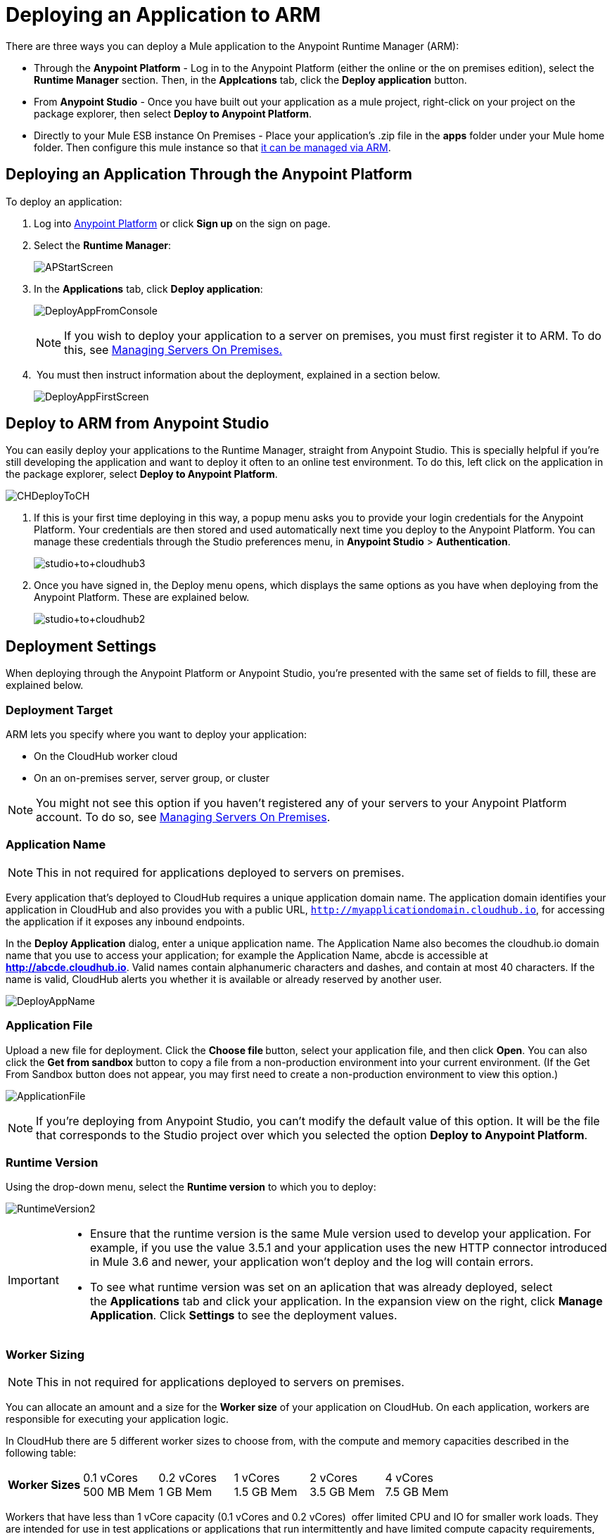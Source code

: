 = Deploying an Application to ARM
:keywords: cloudhub, cloud, deploy, manage, arm, runtime manager

There are three ways you can deploy a Mule application to the Anypoint Runtime Manager (ARM):

* Through the *Anypoint Platform* - Log in to the Anypoint Platform (either the online or the on premises edition), select the *Runtime Manager* section. Then, in the *Applcations* tab, click the *Deploy application* button.
* From *Anypoint Studio* - Once you have built out your application as a mule project, right-click on your project on the package explorer, then select *Deploy to Anypoint Platform*. 
* Directly to your Mule ESB instance On Premises - Place your application's .zip file in the *apps* folder under your Mule home folder. Then configure this mule instance so that link:/cloudhub/managing-servers-on-premises[it can be managed via ARM].


== Deploying an Application Through the Anypoint Platform

To deploy an application:

. Log into link:https://anypoint.mulesoft.com[Anypoint Platform] or click *Sign up* on the sign on page.
. Select the *Runtime Manager*:
+
image:APStartScreen.png[APStartScreen]
+
. In the *Applications* tab, click *Deploy application*:
+
image:DeployAppFromConsole.png[DeployAppFromConsole] 
+
[NOTE]
If you wish to deploy your application to a server on premises, you must first register it to ARM. To do this, see link:/cloudhub/managing-servers-on-premises[Managing Servers On Premises.]
+
.  You must then instruct information about the deployment, explained in a section below.
+
image:DeployAppFirstScreen.png[DeployAppFirstScreen] 


== Deploy to ARM from Anypoint Studio

You can easily deploy your applications to the Runtime Manager, straight from Anypoint Studio. This is specially helpful if you're still developing the application and want to deploy it often to an online test environment. To do this, left click on the application in the package explorer, select *Deploy to Anypoint Platform*.

image:CHDeployToCH.png[CHDeployToCH]

. If this is your first time deploying in this way, a popup menu asks you to provide your login credentials for the Anypoint Platform. Your credentials are then  stored and used automatically next time you deploy to the Anypoint Platform. You can manage these credentials through the Studio preferences menu, in *Anypoint Studio* > *Authentication*.

+
image:studio+to+cloudhub3.png[studio+to+cloudhub3]

. Once you have signed in, the Deploy menu opens, which displays the same options as you have when deploying from the Anypoint Platform. These are explained below.

+
image:studio+to+cloudhub2.png[studio+to+cloudhub2]

== Deployment Settings

When deploying through the Anypoint Platform or Anypoint Studio, you're presented with the same set of fields to fill, these are explained below.


=== Deployment Target

ARM lets you specify where you want to deploy your application:

* On the CloudHub worker cloud
* On an on-premises server, server group, or cluster

[NOTE]
You might not see this option if you haven't registered any of your servers to your Anypoint Platform account. To do so, see link:/cloudhub/managing-servers-on-premises[Managing Servers On Premises].

=== Application Name

[NOTE]
This in not required for applications deployed to servers on premises.

Every application that's deployed to CloudHub requires a unique application domain name. The application domain identifies your application in CloudHub and also provides you with a public URL, `http://myapplicationdomain.cloudhub.io`, for accessing the application if it exposes any inbound endpoints.

In the *Deploy Application* dialog, enter a unique application name. The Application Name also becomes the cloudhub.io domain name that you use to access your application; for example the Application Name, abcde is accessible at *http://abcde.cloudhub.io*. Valid names contain alphanumeric characters and dashes, and contain at most 40 characters. If the name is valid, CloudHub alerts you whether it is available or already reserved by another user.

image:DeployAppName.png[DeployAppName]

=== Application File

Upload a new file for deployment. Click the **Choose file **button, select your application file, and then click *Open*. You can also click the *Get from sandbox* button to copy a file from a non-production environment into your current environment. (If the Get From Sandbox button does not appear, you may first need to create a non-production environment to view this option.) 

image:ApplicationFile.png[ApplicationFile]

[NOTE]
If you're deploying from Anypoint Studio, you can't modify the default value of this option. It will be the file that corresponds to the Studio project over which you selected the option *Deploy to Anypoint Platform*.

=== Runtime Version

Using the drop-down menu, select the *Runtime version* to which you to deploy:

image:RuntimeVersion2.png[RuntimeVersion2]

[IMPORTANT]
====
* Ensure that the runtime version is the same Mule version used to develop your application. For example, if you use the value 3.5.1 and your application uses the new HTTP connector introduced in Mule 3.6 and newer, your application won't deploy and the log will contain errors.
* To see what runtime version was set on an aplication that was already deployed, select the *Applications* tab and click your application. In the expansion view on the right, click *Manage Application*. Click *Settings* to see the deployment values.
====

=== Worker Sizing

[NOTE]
This in not required for applications deployed to servers on premises.

You can allocate an amount and a size for the *Worker size* of your application on CloudHub. On each application, workers are responsible for executing your application logic.

In CloudHub there are 5 different worker sizes to choose from, with the compute and memory capacities described in the following table:

[cols=",,,,,",]
|===
|*Worker Sizes* |0.1 vCores +
 500 MB Mem |0.2 vCores +
 1 GB Mem |1 vCores +
 1.5 GB Mem |2 vCores +
 3.5 GB Mem |4 vCores +
 7.5 GB Mem
|===

Workers that have less than 1 vCore capacity (0.1 vCores and 0.2 vCores)  offer limited CPU and IO for smaller work loads. They are intended for use in test applications or applications that run intermittently and have limited compute capacity requirements, not for long running production applications with significant compute capacity requirements.

Each worker has 8 GB of storage, which is used for both system and application storage. Applications with greater storage needs (verbose logging etc.) should use one of the larger worker sizes - 2 vCores or 4 vCores, which have additional storage as follows:

* 2 vCores workers have an additional 32 GB of SSD storage mounted on /tmp
* 4 vCores workers have an additional 80 GB of storage, mounted as two volumes on /tmp (40 GB), and /opt/storage (40 GB)

[IMPORTANT]
The workers with additional storage as listed above are only available for Mule runtimes 3.6.2 or later, or API Gateway 2.0.2 or later.

To select the worker size and amount of each, select options from the drop-down menu to configure the computing power you need:

image:WorkerSizeAndQty.png[WorkerSizeAndQty]

Depending on how many vCores your account possesses, some of these options may not be eligible, as you may not have enough available capacity.

[IMPORTANT]
If you select more vCores than are available in your account, CloudHub allows you to create the application using the console, but you cannot start your application until vCores are available.

When deploying an application with more than one worker, CloudHub automatically load-balances any incoming traffic across your allocated workers. For more information, see link:/cloudhub/fabric[Fabric].

=== Region

[NOTE]
This in not required for applications deployed to servers on premises.

If you have global deployment enabled on your account, you can change the *Region* to which your application deploys using the drop-down menu. Administrators can link:/anypoint-platform-administration/managing-cloudhub-specific-settings[set the default region] on the Organization tab in Account Settings, but that region can be adjusted here when the application is deployed, if necessary.

* Note that applications deployed to Europe automatically have their domain updated to  `http://myapplicationdomain.eu.cloudhub.io`. 
* Note that applications deployed to Australia automatically have their domain updated to `http://myapplicationdomain.au.cloudhub.io.`

=== Secure Data Gateway

Click the Secure data gateway chckbox if your application has a link:/cloudhub/secure-data-gateway[secure data gateway] attached to it.

=== Persistent Queues

[NOTE]
This in not available on applications deployed to servers on premises.

Check this box to enable persistent queues on your application. Persistent queues protect against message loss and allow you to distribute workloads across a set of workers. Before you can take advantage of persistent queueing, your application needs to be set up to use queues. See link:/cloudhub/fabric[Fabric]  for more information.

=== Automatic Restart

If you are deploying to a runtime that supports worker monitoring (3.4.0 runtime or later), you have the option to check *Automatically restart application when not responding*. With this box checked, CloudHub automatically restarts your application when the monitoring system discovers a problem with your application. If this box is not checked, CloudHub produces all the log messages, notifications, and any configured alerts, but takes no action to restart the application. 

Read more about worker monitoring.

=== Properties Tab

[NOTE]
This in not available on applications deployed to servers on premises.

You can also optionally specify properties that your application requires. This allows you to externalize important pieces of configuration which may switch depending on the environment in which you're deploying. For example, if you're using a Mule application locally, you might configure your database host to be localhost. But if you're using CloudHub, you might configure it to be an Amazon RDS server.

To create an application property, click the *Properties* tab and set the variable by either using a text `key=value` format or by using the list format with two text boxes. After you've made the change, click  *Apply Changes* . 

image:PropertiesTab.png[PropertiesTab]

These application properties can be used inside your Mule configuration. For example:

[source, xml, linenums]
----
<spring:bean id="jdbcDataSource" class="org.enhydra.jdbc.standard.StandardDataSource" destroy-method="shutdown">
   <spring:property name="driverName" value="com.mysql.jdbc.Driver"/>
   <spring:property name="url"value="${database.url}"/>
</spring:bean>
----

If you also have the same properties set in a mule-app.properties file inside your application, the application property settings in CloudHub override mule-app.properties when your application is deployed.

Note that you can flag application properties as secure so that their values are not visible to users at runtime or passed between the server and the console. See link:/cloudhub/secure-application-properties[Secure Application Properties] for more information.

=== Insight Tab

[NOTE]
This in not available on applications deployed to servers on premises.

The Insight tab lets you specify metadata options for the Insight analytics feature. For more information, see the link:/cloudhub/runtime-manager-insight[Insight] document.

image:CHInsightTab.png[CHInsightTab]

=== Logging Tab

[NOTE]
This in not available on applications deployed to servers on premises.

The Logging tab lets you change the logging setting (INFO, DEBUG, WARN, or ERROR). For more information, see link:/cloudhub/logs[Working with Logs].

image:CHLoggingTab.png[CHLoggingTab]


== ARM Deployment

After you complete the settings described above, click *Deploy Application* and ARM automatically begins the deployment process. If you're deploying to the cloud, it first uploads it. During this process, your view is switched to the log view allowing you to monitor the process of your application deployment. This process could take several minutes. During the deployment, the application status indicator changes to yellow to indicate deployment in progress.

When deployment is complete, the application status indicator changes to green and you are notified in the status area that the application has deployed successfully.


For the case of CloudHub applications, the following gets recorded on the logs:

[source, code, linenums]
----
Successfully deployed [mule application name]
----

== Configuring a Deployed Application

. In the Applications tab, click an application entry and select *Manage Application*:
+
image:AMC_ManageApplication.png[AMC_ManageApplication] 
+
. Click the *Settings* tab:
+
image:ViewingDeployedApp.png[ViewingDeployedApp]


== Automatically Deploying a Proxy from the Anypoint Platform for APIs

If you've registered an API in the Anypoint Platform, you can easily run it through an link:/anypoint-platform-for-apis/walkthrough-proxy[
auto generated proxy] to track its usage and implement link:/anypoint-platform-for-apis/applying-runtime-policies[policies]. You can deploy this proxy to the Runtime Manager without ever needing to go into the Runtime Manager section of the Anypoint platform. From a menu in the link:/anypoint-platform-for-apis/managing-api-versions[API version page], you can trigger the deployment of your proxy and set up the name it will have when deployed, the Gateway version to use and the CloudHub environment when deploying to the cloud. Then, you can optionally access the Runtime Manager deployment menu for this proxy and configure advanced settings. link:/anypoint-platform-for-apis/proxying-your-api[Read More].

== Deployment Errors

If an error occurs and the application cannot be deployed, the application status indicator changes to red. You are alerted in the status area that an error occurred. If you're deploying to CloudHub, you can check the log details for any application deployment errors. You need to correct the error, upload the application, and deploy again.

== See Also

* You can also deploy applications directly from link:/cloudhub/hello-world-on-cloudhub[Anypoint Studio] or the link:/cloudhub/command-line-tools[Command Line Tools]. A complete set of link:/cloudhub/cloudhub-api[REST APIs] are also available for deployment.
* link:/cloudhub/managing-applications-on-arm[Managing Applications on ARM] contains more information on how to manage your CloudHub application, make changes, scale workers, and perform other application management tasks.
